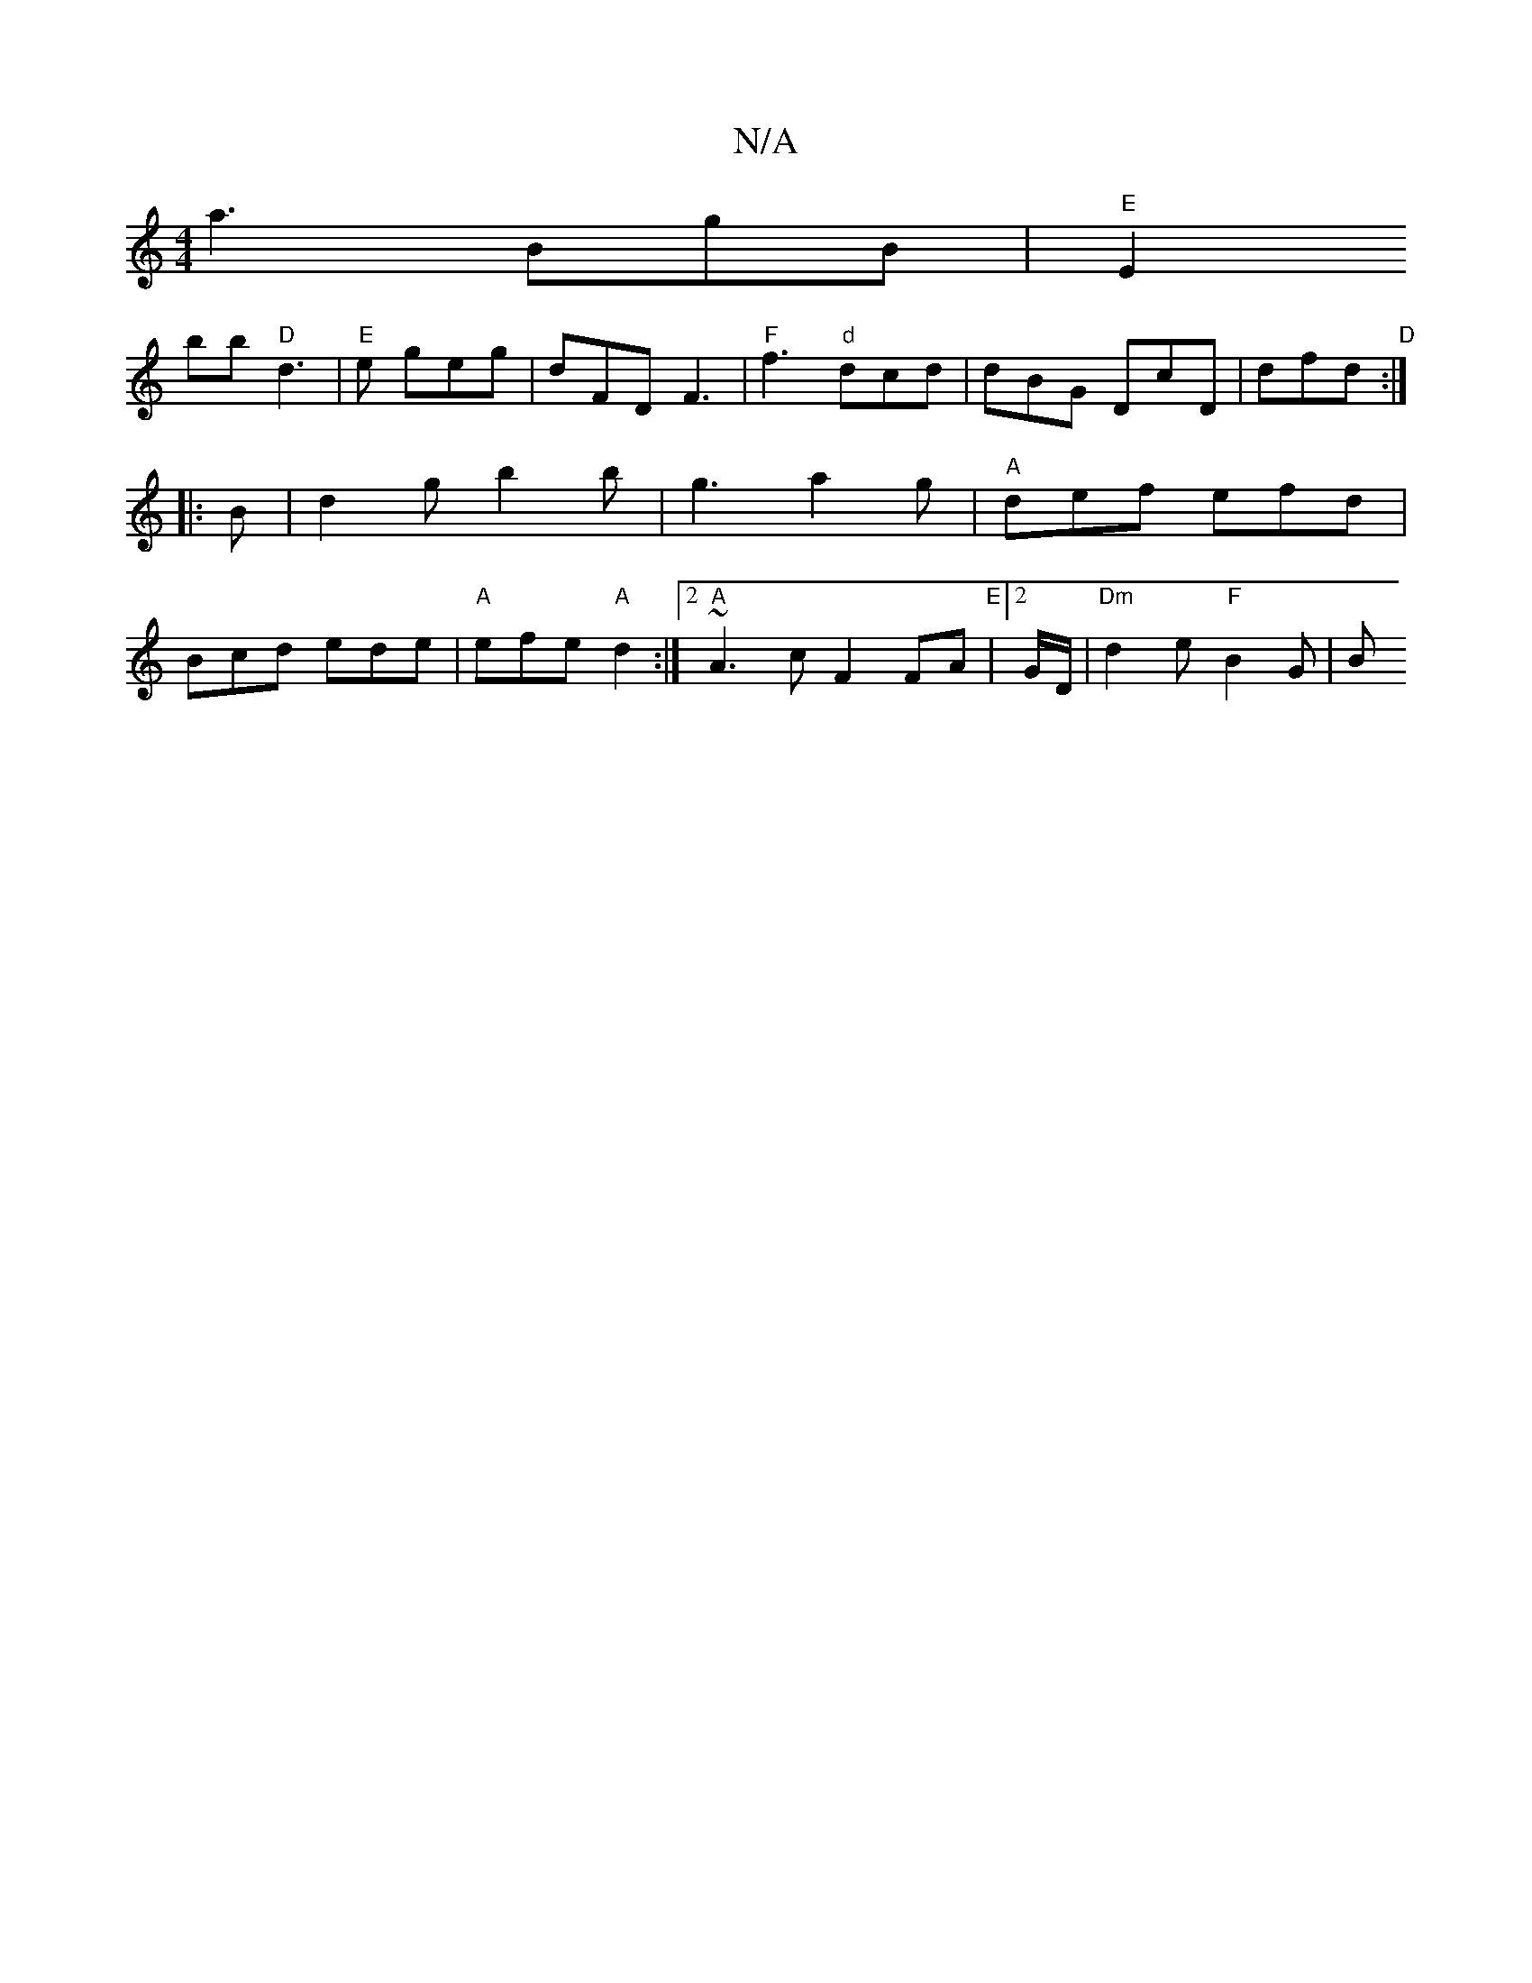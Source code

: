 X:1
T:N/A
M:4/4
R:N/A
K:Cmajor
 a3 BgB|"E"E2(3!bb "D"d3 |"E"e geg | dFD F3 | "F"f3 "d"dcd | dBG DcD | dfd "D":|
|: B |d2 g b2 b | g3 a2 g | "A"def efd | Bcd ede | "A"efe "A" d2 :|2 "A"~A3 c F2 FA | "E"[2 G/D/ |"Dm" d2 e "F"B2 G | B